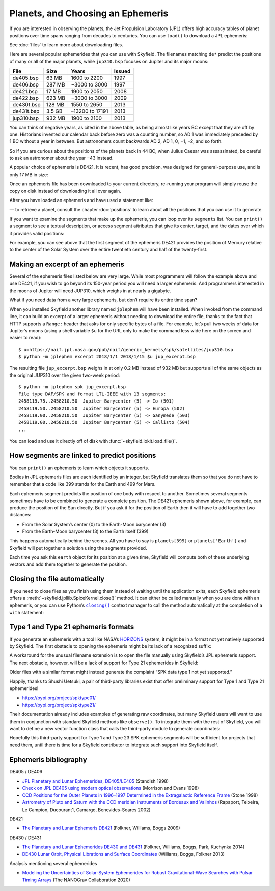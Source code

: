 
====================================
 Planets, and Choosing an Ephemeris
====================================

If you are interested in observing the planets,
the Jet Propulsion Laboratory (JPL)
offers high accuracy tables of planet positions
over time spans ranging from decades to centuries.
You can use ``load()`` to download a JPL ephemeris:

.. testsetup::

   __import__('skyfield.tests.fixes').tests.fixes.setup()

.. testcode::

    from skyfield.api import load
    planets = load('de421.bsp')

See :doc:`files` to learn more about downloading files.

Here are several popular ephemerides that you can use with Skyfield.
The filenames matching ``de*``
predict the positions of many or all of the major planets,
while ``jup310.bsp`` focuses on Jupiter and its major moons:

==========  ====== =============== ======
File         Size        Years     Issued
==========  ====== =============== ======
de405.bsp    63 MB   1600 to 2200  1997
de406.bsp   287 MB  −3000 to 3000  1997
de421.bsp    17 MB   1900 to 2050  2008
de422.bsp   623 MB  −3000 to 3000  2009
de430t.bsp  128 MB   1550 to 2650  2013
de431t.bsp  3.5 GB –13200 to 17191 2013
jup310.bsp  932 MB   1900 to 2100  2013
==========  ====== =============== ======

You can think of negative years, as cited in the above table,
as being almost like years BC except that they are off by one.
Historians invented our calendar back before zero was a counting number,
so AD 1 was immediately preceded by 1 BC without a year in between.
But astronomers count backwards AD 2, AD 1, 0, −1, −2, and so forth.

So if you are curious about the positions of the planets back in 44 BC,
when Julius Caesar was assassinated,
be careful to ask an astronomer about the year −43 instead.

A popular choice of ephemeris is DE421.
It is recent, has good precision,
was designed for general-purpose use,
and is only 17 MB in size:

Once an ephemeris file has been downloaded to your current directory,
re-running your program will simply reuse the copy on disk
instead of downloading it all over again.

After you have loaded an ephemeris and have used a statement like:

.. testcode::

    mars = planets['Mars']

— to retrieve a planet, consult the chapter :doc:`positions`
to learn about all the positions that you can use it to generate.

If you want to examine the segments that make up the ephemeris,
you can loop over its ``segments`` list.
You can ``print()`` a segment to see a textual description,
or access segment attributes that give its center, target,
and the dates over which it provides valid positions:

.. testcode::

    ts = load.timescale()

    segment = planets.segments[0]
    start, end = segment.time_range(ts)

    print('Center:', segment.center_name)
    print('Target:', segment.target_name)
    print('Date range:', start.tdb_strftime(), '-', end.tdb_strftime())

.. testoutput::

    Center: 0 SOLAR SYSTEM BARYCENTER
    Target: 1 MERCURY BARYCENTER
    Date range: 1899-07-29 00:00:00 TDB - 2053-10-09 00:00:00 TDB

For example, you can see above
that the first segment of the ephemeris DE421
provides the position of Mercury relative to the center of the Solar System
over the entire twentieth century and half of the twenty-first.

Making an excerpt of an ephemeris
=================================

Several of the ephemeris files listed below are very large.
While most programmers will follow the example above and use DE421,
if you wish to go beyond its 150-year period
you will need a larger ephemeris.
And programmers interested in the moons of Jupiter
will need JUP310, which weighs in at nearly a gigabyte.

What if you need data from a very large ephemeris,
but don’t require its entire time span?

When you installed Skyfield another library named ``jplephem``
will have been installed.
When invoked from the command line,
it can build an excerpt of a larger ephemeris
without needing to download the entire file,
thanks to the fact that HTTP supports a ``Range:`` header
that asks for only specific bytes of a file.
For example,
let’s pull two weeks of data for Jupiter’s moons
(using a shell variable ``$u`` for the URL
only to make the command less wide here on the screen
and easier to read)::

$ u=https://naif.jpl.nasa.gov/pub/naif/generic_kernels/spk/satellites/jup310.bsp
$ python -m jplephem excerpt 2018/1/1 2018/1/15 $u jup_excerpt.bsp

The resulting file ``jup_excerpt.bsp`` weighs in
at only 0.2 MB instead of 932 MB
but supports all of the same objects as the original JUP310
over the given two-week period::

  $ python -m jplephem spk jup_excerpt.bsp
  File type DAF/SPK and format LTL-IEEE with 13 segments:
  2458119.75..2458210.50  Jupiter Barycenter (5) -> Io (501)
  2458119.50..2458210.50  Jupiter Barycenter (5) -> Europa (502)
  2458119.00..2458210.50  Jupiter Barycenter (5) -> Ganymede (503)
  2458119.00..2458210.50  Jupiter Barycenter (5) -> Callisto (504)
  ...

You can load and use it directly off of disk
with :func:`~skyfield.iokit.load_file()`.

How segments are linked to predict positions
============================================

You can ``print()`` an ephemeris to learn which objects it supports.

.. testcode::

    print(planets)

.. testoutput::

    SPICE kernel file 'de421.bsp' has 15 segments
      JD 2414864.50 - JD 2471184.50  (1899-07-28 through 2053-10-08)
          0 -> 1    SOLAR SYSTEM BARYCENTER -> MERCURY BARYCENTER
          0 -> 2    SOLAR SYSTEM BARYCENTER -> VENUS BARYCENTER
          0 -> 3    SOLAR SYSTEM BARYCENTER -> EARTH BARYCENTER
          0 -> 4    SOLAR SYSTEM BARYCENTER -> MARS BARYCENTER
          0 -> 5    SOLAR SYSTEM BARYCENTER -> JUPITER BARYCENTER
          0 -> 6    SOLAR SYSTEM BARYCENTER -> SATURN BARYCENTER
          0 -> 7    SOLAR SYSTEM BARYCENTER -> URANUS BARYCENTER
          0 -> 8    SOLAR SYSTEM BARYCENTER -> NEPTUNE BARYCENTER
          0 -> 9    SOLAR SYSTEM BARYCENTER -> PLUTO BARYCENTER
          0 -> 10   SOLAR SYSTEM BARYCENTER -> SUN
          3 -> 301  EARTH BARYCENTER -> MOON
          3 -> 399  EARTH BARYCENTER -> EARTH
          1 -> 199  MERCURY BARYCENTER -> MERCURY
          2 -> 299  VENUS BARYCENTER -> VENUS
          4 -> 499  MARS BARYCENTER -> MARS

Bodies in JPL ephemeris files are each identified by an integer,
but Skyfield translates them so that you do not have to remember
that a code like 399 stands for the Earth and 499 for Mars.

Each ephemeris segment predicts the position of one body
with respect to another.
Sometimes several segments sometimes have to be combined
to generate a complete position.
The DE421 ephemeris shown above, for example,
can produce the position of the Sun directly.
But if you ask it for the position of Earth
then it will have to add together two distances:

* From the Solar System’s center (0) to the Earth-Moon barycenter (3)
* From the Earth-Moon barycenter (3) to the Earth itself (399)

This happens automatically behind the scenes.
All you have to say is ``planets[399]`` or ``planets['Earth']``
and Skyfield will put together a solution using the segments provided.

.. testcode::

    earth = planets['earth']
    print(earth)

.. testoutput::

    Sum of 2 vectors:
     'de421.bsp' segment 0 SOLAR SYSTEM BARYCENTER -> 3 EARTH BARYCENTER
     'de421.bsp' segment 3 EARTH BARYCENTER -> 399 EARTH

Each time you ask this ``earth`` object for its position at a given time,
Skyfield will compute both of these underlying vectors
and add them together to generate the position.

Closing the file automatically
==============================

If you need to close files as you finish using them
instead of waiting until the application exits,
each Skyfield ephemeris offers a
:meth:`~skyfield.jpllib.SpiceKernel.close()` method.
It can either be called manually when you are done with an ephemeris,
or you can use Python’s |closing|_ context manager
to call the method automatically
at the completion of a ``with`` statement:

.. |closing| replace:: ``closing()``
.. _closing: https://docs.python.org/3/library/contextlib.html#contextlib.closing

.. testcode::

    from contextlib import closing

    ts = load.timescale()
    t = ts.J2000

    with closing(planets):
        planets['venus'].at(t)  # Ephemeris can be used here

    planets['venus'].at(t)  # But it’s closed outside the “with”

.. testoutput::

    Traceback (most recent call last):
      ...
    ValueError: seek of closed file

.. testcleanup::

   __import__('skyfield.tests.fixes').tests.fixes.teardown()

.. _third-party-ephemerides:

Type 1 and Type 21 ephemeris formats
====================================

If you generate an ephemeris with a tool like NASA’s
`HORIZONS <https://ssd.jpl.nasa.gov/horizons.cgi>`_ system,
it might be in a format not yet natively supported by Skyfield.
The first obstacle to opening the ephemeris
might be its lack of a recognized suffix:

.. testcode::

    load('wld23593.15')

.. testoutput::

    Traceback (most recent call last):
      ...
    ValueError: Skyfield does not know how to open a file named 'wld23593.15'

A workaround for the unusual filename extension
is to open the file manually using Skyfield’s JPL ephemeris support.
The next obstacle, however, will be a lack of support
for Type 21 ephemerides in Skyfield:

.. testcode::

    from skyfield.jpllib import SpiceKernel
    kernel = SpiceKernel('wld23593.15')

.. testoutput::

    Traceback (most recent call last):
      ...
    ValueError: SPK data type 21 not yet supported

Older files with a similar format
might instead generate the complaint
“SPK data type 1 not yet supported.”

Happily, thanks to Shushi Uetsuki,
a pair of third-party libraries exist
that offer preliminary support for Type 1 and Type 21 ephemerides!

* https://pypi.org/project/spktype01/
* https://pypi.org/project/spktype21/

Their documentation already includes examples of generating raw coordinates,
but many Skyfield users will want to use them
in conjunction with standard Skyfield methods like ``observe()``.
To integrate them with the rest of Skyfield,
you will want to define a new vector function class
that calls the third-party module to generate coordinates:

.. testcode::

    from skyfield.constants import AU_KM
    from skyfield.vectorlib import VectorFunction
    from spktype21 import SPKType21

    t = ts.utc(2020, 6, 9)

    eph = load('de421.bsp')
    earth = eph['earth']

    class Type21Object(VectorFunction):
        def __init__(self, kernel, target):
            self.kernel = kernel
            self.center = 0
            self.target = target

        def _at(self, t):
            k = self.kernel
            r, v = k.compute_type21(0, self.target, t.whole, t.tdb_fraction)
            return r / AU_KM, v / AU_KM, None, None

    kernel = SPKType21.open('wld23593.15')
    chiron = Type21Object(kernel, 2002060)

    ra, dec, distance = earth.at(t).observe(chiron).radec()
    print(ra)
    print(dec)

.. testoutput::

    00h 27m 38.99s
    +05deg 57' 08.9"

Hopefully this third-party support
for Type 1 and Type 23 SPK ephemeris segments
will be sufficient for projects that need them,
until there is time for a Skyfield contributor
to integrate such support into Skyfield itself.

Ephemeris bibliography
======================

DE405 / DE406

* `JPL Planetary and Lunar Ephemerides, DE405/LE405
  <ftp://ssd.jpl.nasa.gov/pub/eph/planets/ioms/de405.iom.pdf>`_
  (Standish 1998)

* `Check on JPL DE405 using modern optical observations
  <https://aas.aanda.org/articles/aas/pdf/1998/18/ds1546.pdf>`_
  (Morrison and Evans 1998)

* `CCD Positions for the Outer Planets in 1996–1997
  Determined in the Extragalactic Reference Frame
  <https://iopscience.iop.org/article/10.1086/300507/fulltext/>`_
  (Stone 1998)

* `Astrometry of Pluto and Saturn
  with the CCD meridian instruments of Bordeaux and Valinhos
  <https://www.aanda.org/articles/aa/full/2002/09/aa1965/aa1965.html>`_
  (Rapaport, Teixeira, Le Campion, Ducourant1, Camargo,
  Benevides-Soares 2002)

DE421

* `The Planetary and Lunar Ephemeris DE421
  <https://ipnpr.jpl.nasa.gov/progress_report/42-178/178C.pdf>`_
  (Folkner, Williams, Boggs 2009)

DE430 / DE431

* `The Planetary and Lunar Ephemerides DE430 and DE431
  <https://ipnpr.jpl.nasa.gov/progress_report/42-196/196C.pdf>`_
  (Folkner, Williams, Boggs, Park, Kuchynka 2014)

* `DE430 Lunar Orbit, Physical Librations and Surface Coordinates
  <https://naif.jpl.nasa.gov/pub/naif/generic_kernels/spk/planets/de430_moon_coord.pdf>`_
  (Williams, Boggs, Folkner 2013)

Analysis mentioning several ephemerides

* `Modeling the Uncertainties of Solar-System Ephemerides
  for Robust Gravitational-Wave Searches with Pulsar Timing Arrays
  <https://arxiv.org/pdf/2001.00595.pdf>`_
  (The NANOGrav Collaboration 2020)
